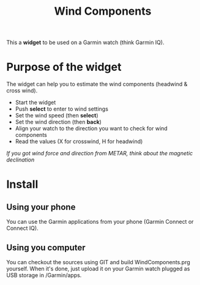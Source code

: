 #+TITLE: Wind Components

This a *widget* to be used on a Garmin watch (think Garmin IQ).

* Purpose of the widget

The widget can help you to estimate the wind components (headwind & cross wind).

- Start the widget
- Push *select* to enter to wind settings
- Set the wind speed (then *select*)
- Set the wind direction (then *back*)
- Align your watch to the direction you want to check for wind components
- Read the values (X for crosswind, H for headwind)

/If you got wind force and direction from METAR, think about the magnetic declination/

* Install

** Using your phone
You can use the Garmin applications from your phone (Garmin Connect or Connect IQ).

** Using you computer

You can checkout the sources using GIT and build WindComponents.prg yourself.
When it's done, just upload it on your Garmin watch plugged as USB storage in /Garmin/apps.
